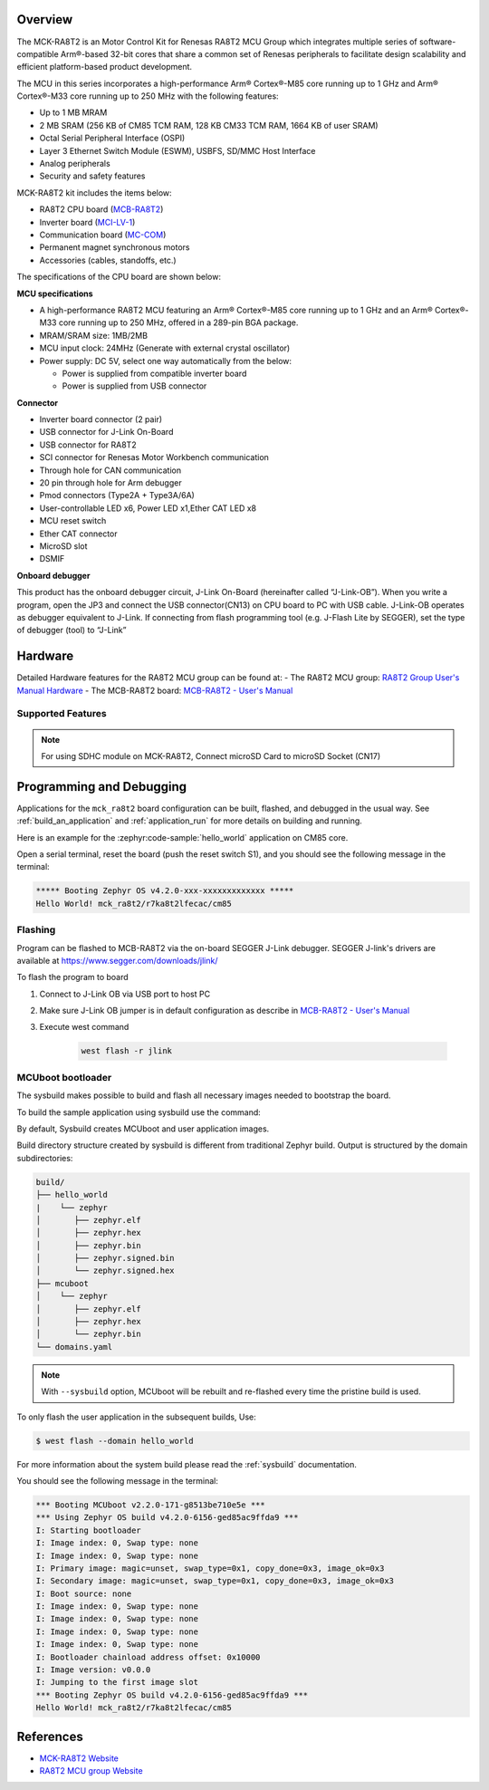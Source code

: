 .. zephyr:board:: mck_ra8t2

Overview
********

The MCK-RA8T2 is an Motor Control Kit for Renesas RA8T2 MCU Group which integrates multiple series of software-compatible
Arm®-based 32-bit cores that share a common set of Renesas peripherals to facilitate design scalability and efficient
platform-based product development.

The MCU in this series incorporates a high-performance Arm® Cortex®-M85 core running up to 1 GHz and Arm®
Cortex®-M33 core running up to 250 MHz with the following features:

- Up to 1 MB MRAM
- 2 MB SRAM (256 KB of CM85 TCM RAM, 128 KB CM33 TCM RAM, 1664 KB of user SRAM)
- Octal Serial Peripheral Interface (OSPI)
- Layer 3 Ethernet Switch Module (ESWM), USBFS, SD/MMC Host Interface
- Analog peripherals
- Security and safety features

MCK-RA8T2 kit includes the items below:

- RA8T2 CPU board (`MCB-RA8T2`_)
- Inverter board (`MCI-LV-1`_)
- Communication board (`MC-COM`_)
- Permanent magnet synchronous motors
- Accessories (cables, standoffs, etc.)

The specifications of the CPU board are shown below:

**MCU specifications**

- A high-performance RA8T2 MCU featuring an Arm® Cortex®-M85 core running up to 1 GHz and an Arm® Cortex®-M33 core
  running up to 250 MHz, offered in a 289-pin BGA package.
- MRAM/SRAM size: 1MB/2MB
- MCU input clock: 24MHz (Generate with external crystal oscillator)
- Power supply: DC 5V, select one way automatically from the below:

  - Power is supplied from compatible inverter board
  - Power is supplied from USB connector

**Connector**

- Inverter board connector (2 pair)
- USB connector for J-Link On-Board
- USB connector for RA8T2
- SCI connector for Renesas Motor Workbench communication
- Through hole for CAN communication
- 20 pin through hole for Arm debugger
- Pmod connectors (Type2A + Type3A/6A)
- User-controllable LED x6, Power LED x1,Ether CAT LED x8
- MCU reset switch
- Ether CAT connector
- MicroSD slot
- DSMIF

**Onboard debugger**

This product has the onboard debugger circuit, J-Link On-Board (hereinafter called “J-Link-OB”). When you write a
program, open the JP3 and connect the USB connector(CN13) on CPU board to PC with USB cable. J-Link-OB operates as debugger equivalent to J-Link.
If connecting from flash programming tool (e.g. J-Flash Lite by SEGGER), set the type of debugger (tool) to “J-Link”

Hardware
********
Detailed Hardware features for the RA8T2 MCU group can be found at:
- The RA8T2 MCU group: `RA8T2 Group User's Manual Hardware`_
- The MCB-RA8T2 board: `MCB-RA8T2 - User's Manual`_

Supported Features
==================

.. zephyr:board-supported-hw::

.. note::

   For using SDHC module on MCK-RA8T2, Connect microSD Card to microSD Socket (CN17)

Programming and Debugging
*************************

.. zephyr:board-supported-runners::

Applications for the ``mck_ra8t2`` board configuration can be
built, flashed, and debugged in the usual way. See
:ref:`build_an_application` and :ref:`application_run` for more details on
building and running.

Here is an example for the :zephyr:code-sample:`hello_world` application on CM85 core.

.. zephyr-app-commands::
   :zephyr-app: samples/hello_world
   :board: mck_ra8t2/r7ka8t2lfecac/cm85
   :goals: flash

Open a serial terminal, reset the board (push the reset switch S1), and you should
see the following message in the terminal:

.. code-block:: console

   ***** Booting Zephyr OS v4.2.0-xxx-xxxxxxxxxxxxx *****
   Hello World! mck_ra8t2/r7ka8t2lfecac/cm85

Flashing
========

Program can be flashed to MCB-RA8T2 via the on-board SEGGER J-Link debugger.
SEGGER J-link's drivers are available at https://www.segger.com/downloads/jlink/

To flash the program to board

1. Connect to J-Link OB via USB port to host PC

2. Make sure J-Link OB jumper is in default configuration as describe in `MCB-RA8T2 - User's Manual`_

3. Execute west command

	.. code-block:: console

		west flash -r jlink

MCUboot bootloader
==================

The sysbuild makes possible to build and flash all necessary images needed to
bootstrap the board.

To build the sample application using sysbuild use the command:

.. zephyr-app-commands::
   :tool: west
   :zephyr-app: samples/hello_world
   :board: mck_ra8t2/r7ka8t2lfecac/cm85
   :goals: build flash
   :west-args: --sysbuild
   :gen-args: -DSB_CONFIG_BOOTLOADER_MCUBOOT=y

By default, Sysbuild creates MCUboot and user application images.

Build directory structure created by sysbuild is different from traditional
Zephyr build. Output is structured by the domain subdirectories:

.. code-block::

  build/
  ├── hello_world
  |    └── zephyr
  │       ├── zephyr.elf
  │       ├── zephyr.hex
  │       ├── zephyr.bin
  │       ├── zephyr.signed.bin
  │       └── zephyr.signed.hex
  ├── mcuboot
  │    └── zephyr
  │       ├── zephyr.elf
  │       ├── zephyr.hex
  │       └── zephyr.bin
  └── domains.yaml

.. note::

   With ``--sysbuild`` option, MCUboot will be rebuilt and re-flashed
   every time the pristine build is used.

To only flash the user application in the subsequent builds, Use:

.. code-block:: console

   $ west flash --domain hello_world

For more information about the system build please read the :ref:`sysbuild` documentation.

You should see the following message in the terminal:

.. code-block:: console

   *** Booting MCUboot v2.2.0-171-g8513be710e5e ***
   *** Using Zephyr OS build v4.2.0-6156-ged85ac9ffda9 ***
   I: Starting bootloader
   I: Image index: 0, Swap type: none
   I: Image index: 0, Swap type: none
   I: Primary image: magic=unset, swap_type=0x1, copy_done=0x3, image_ok=0x3
   I: Secondary image: magic=unset, swap_type=0x1, copy_done=0x3, image_ok=0x3
   I: Boot source: none
   I: Image index: 0, Swap type: none
   I: Image index: 0, Swap type: none
   I: Image index: 0, Swap type: none
   I: Image index: 0, Swap type: none
   I: Bootloader chainload address offset: 0x10000
   I: Image version: v0.0.0
   I: Jumping to the first image slot
   *** Booting Zephyr OS build v4.2.0-6156-ged85ac9ffda9 ***
   Hello World! mck_ra8t2/r7ka8t2lfecac/cm85

References
**********
- `MCK-RA8T2 Website`_
- `RA8T2 MCU group Website`_

.. _MCK-RA8T2 Website:
   https://www.renesas.com/en/design-resources/boards-kits/mck-ra8t2

.. _RA8T2 MCU group Website:
   https://www.renesas.com/en/products/ra8t2

.. _MCB-RA8T2 - User's Manual:
   https://www.renesas.com/en/document/mat/mcb-ra8t2-users-manual?r=25576094

.. _RA8T2 Group User's Manual Hardware:
   https://www.renesas.com/en/document/mah/ra8t2-group-users-manual-hardware?r=25575951

.. _MCB-RA8T2:
   https://www.renesas.com/en/design-resources/boards-kits/mcb-ra8t2

.. _MCI-LV-1:
   https://www.renesas.com/en/design-resources/boards-kits/mci-lv-1

.. _MC-COM:
   https://www.renesas.com/en/design-resources/boards-kits/mc-com
